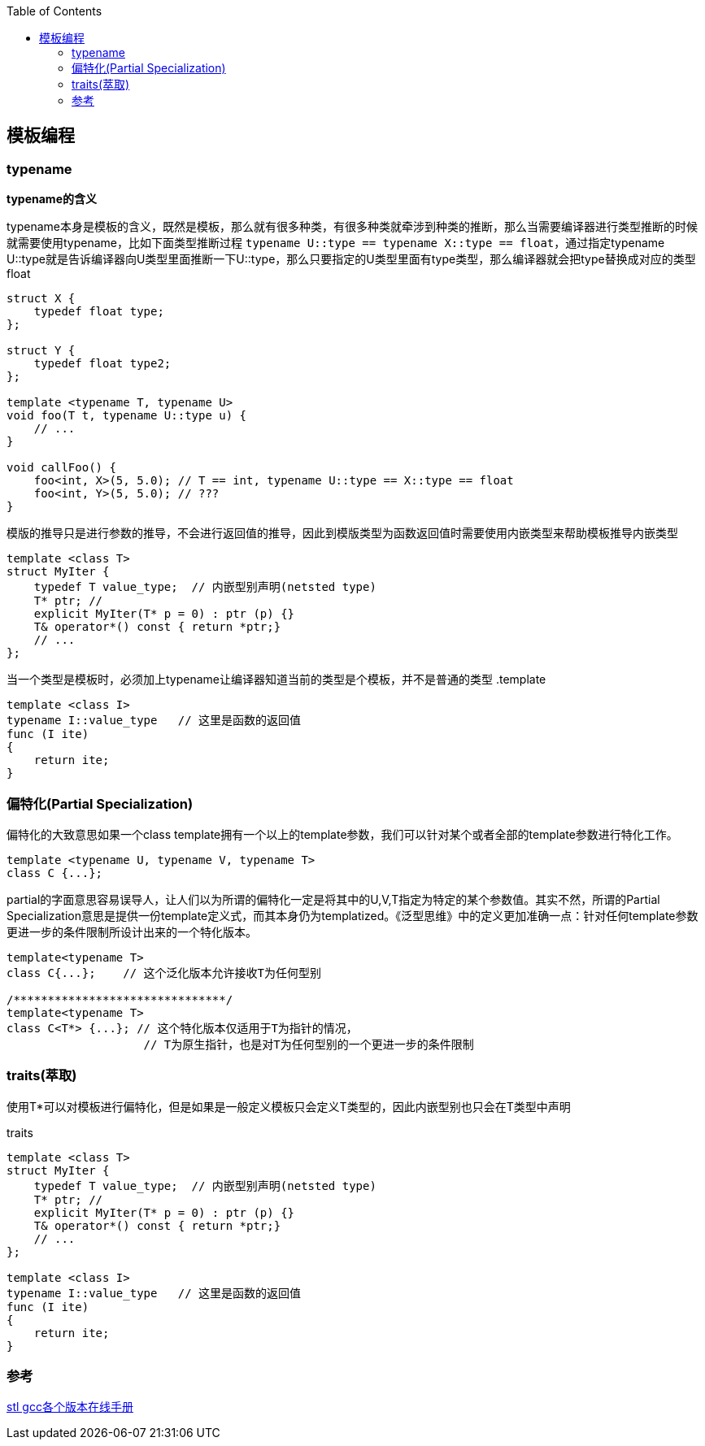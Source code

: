 
:toc:

:icons: font

// 保证所有的目录层级都可以正常显示图片
:path: C++知识点总结/
:imagesdir: ../image/
:srcdir: ../src


// 只有book调用的时候才会走到这里
ifdef::rootpath[]
:imagesdir: {rootpath}{path}{imagesdir}
:srcdir: {rootpath}../src/
endif::rootpath[]

ifndef::rootpath[]
:rootpath: ../
:srcdir: {rootpath}{path}../src/
endif::rootpath[]

== 模板编程






=== typename

*typename的含义*

typename本身是模板的含义，既然是模板，那么就有很多种类，有很多种类就牵涉到种类的推断，那么当需要编译器进行类型推断的时候就需要使用typename，比如下面类型推断过程 `typename U::type == typename X::type == float`，通过指定typename U::type就是告诉编译器向U类型里面推断一下U::type，那么只要指定的U类型里面有type类型，那么编译器就会把type替换成对应的类型float

[source, cpp]
----
struct X {
    typedef float type;
};

struct Y {
    typedef float type2;
};

template <typename T, typename U>
void foo(T t, typename U::type u) {
    // ...
}

void callFoo() {
    foo<int, X>(5, 5.0); // T == int, typename U::type == X::type == float
    foo<int, Y>(5, 5.0); // ???
}
----

模版的推导只是进行参数的推导，不会进行返回值的推导，因此到模版类型为函数返回值时需要使用内嵌类型来帮助模板推导内嵌类型

[soource, cpp]
----
template <class T>
struct MyIter {
    typedef T value_type;  // 内嵌型别声明(netsted type)
    T* ptr; //
    explicit MyIter(T* p = 0) : ptr (p) {}
    T& operator*() const { return *ptr;}
    // ...
};
----

当一个类型是模板时，必须加上typename让编译器知道当前的类型是个模板，并不是普通的类型
.template
[source, cpp]
----
template <class I>
typename I::value_type   // 这里是函数的返回值
func (I ite)
{
    return ite;
}
----


=== 偏特化(Partial Specialization)

偏特化的大致意思如果一个class template拥有一个以上的template参数，我们可以针对某个或者全部的template参数进行特化工作。

[source, cpp]
----
template <typename U, typename V, typename T>
class C {...};
----

partial的字面意思容易误导人，让人们以为所谓的偏特化一定是将其中的U,V,T指定为特定的某个参数值。其实不然，所谓的Partial Specialization意思是提供一份template定义式，而其本身仍为templatized。《泛型思维》中的定义更加准确一点：针对任何template参数更进一步的条件限制所设计出来的一个特化版本。

[source, cpp]
----
template<typename T>
class C{...};    // 这个泛化版本允许接收T为任何型别

/*******************************/
template<typename T>
class C<T*> {...}; // 这个特化版本仅适用于T为指针的情况，
                    // T为原生指针，也是对T为任何型别的一个更进一步的条件限制

----


=== traits(萃取)

使用T*可以对模板进行偏特化，但是如果是一般定义模板只会定义T类型的，因此内嵌型别也只会在T类型中声明

.traits
[source, cpp]
----

template <class T>
struct MyIter {
    typedef T value_type;  // 内嵌型别声明(netsted type)
    T* ptr; //
    explicit MyIter(T* p = 0) : ptr (p) {}
    T& operator*() const { return *ptr;}
    // ...
};

template <class I>
typename I::value_type   // 这里是函数的返回值
func (I ite)
{
    return ite;
}

----











=== 参考

https://gcc.gnu.org/onlinedocs/gcc-4.6.0/libstdc++/api/dir_e96818ea44b74decf0d0168e5ad4fe6f.html[stl gcc各个版本在线手册]








